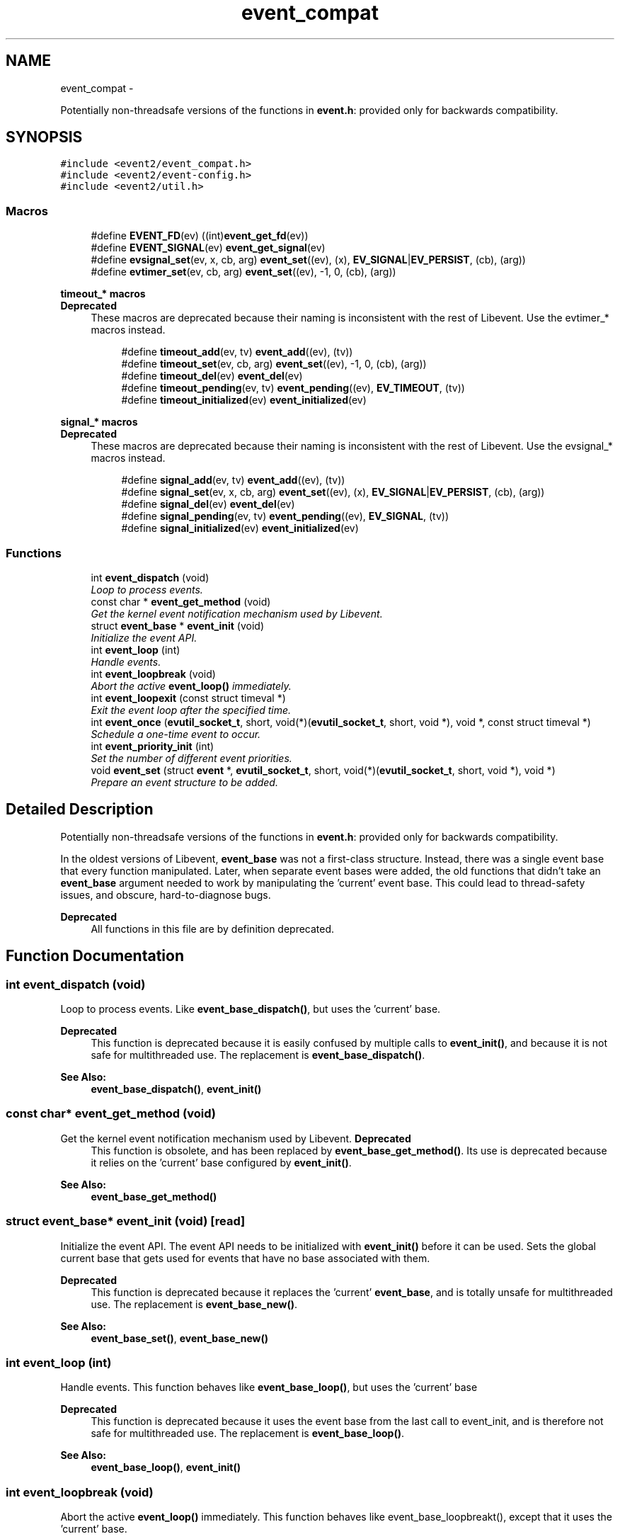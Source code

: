 .TH "event_compat" 3 "Wed Apr 10 2013" "libevent" \" -*- nroff -*-
.ad l
.nh
.SH NAME
event_compat \- 
.PP
Potentially non-threadsafe versions of the functions in \fBevent\&.h\fP: provided only for backwards compatibility\&.  

.SH SYNOPSIS
.br
.PP
\fC#include <event2/event_compat\&.h>\fP
.br
\fC#include <event2/event-config\&.h>\fP
.br
\fC#include <event2/util\&.h>\fP
.br

.SS "Macros"

.in +1c
.ti -1c
.RI "#define \fBEVENT_FD\fP(ev)   ((int)\fBevent_get_fd\fP(ev))"
.br
.ti -1c
.RI "#define \fBEVENT_SIGNAL\fP(ev)   \fBevent_get_signal\fP(ev)"
.br
.ti -1c
.RI "#define \fBevsignal_set\fP(ev, x, cb, arg)   \fBevent_set\fP((ev), (x), \fBEV_SIGNAL\fP|\fBEV_PERSIST\fP, (cb), (arg))"
.br
.ti -1c
.RI "#define \fBevtimer_set\fP(ev, cb, arg)   \fBevent_set\fP((ev), -1, 0, (cb), (arg))"
.br
.in -1c
.PP
.RI "\fBtimeout_* macros\fP"
.br
\fBDeprecated\fP
.RS 4
These macros are deprecated because their naming is inconsistent with the rest of Libevent\&. Use the evtimer_* macros instead\&.
.RE
.PP

.PP
.in +1c
.in +1c
.ti -1c
.RI "#define \fBtimeout_add\fP(ev, tv)   \fBevent_add\fP((ev), (tv))"
.br
.ti -1c
.RI "#define \fBtimeout_set\fP(ev, cb, arg)   \fBevent_set\fP((ev), -1, 0, (cb), (arg))"
.br
.ti -1c
.RI "#define \fBtimeout_del\fP(ev)   \fBevent_del\fP(ev)"
.br
.ti -1c
.RI "#define \fBtimeout_pending\fP(ev, tv)   \fBevent_pending\fP((ev), \fBEV_TIMEOUT\fP, (tv))"
.br
.ti -1c
.RI "#define \fBtimeout_initialized\fP(ev)   \fBevent_initialized\fP(ev)"
.br
.in -1c
.in -1c
.PP
.RI "\fBsignal_* macros\fP"
.br
\fBDeprecated\fP
.RS 4
These macros are deprecated because their naming is inconsistent with the rest of Libevent\&. Use the evsignal_* macros instead\&.
.RE
.PP

.PP
.in +1c
.in +1c
.ti -1c
.RI "#define \fBsignal_add\fP(ev, tv)   \fBevent_add\fP((ev), (tv))"
.br
.ti -1c
.RI "#define \fBsignal_set\fP(ev, x, cb, arg)   \fBevent_set\fP((ev), (x), \fBEV_SIGNAL\fP|\fBEV_PERSIST\fP, (cb), (arg))"
.br
.ti -1c
.RI "#define \fBsignal_del\fP(ev)   \fBevent_del\fP(ev)"
.br
.ti -1c
.RI "#define \fBsignal_pending\fP(ev, tv)   \fBevent_pending\fP((ev), \fBEV_SIGNAL\fP, (tv))"
.br
.ti -1c
.RI "#define \fBsignal_initialized\fP(ev)   \fBevent_initialized\fP(ev)"
.br
.in -1c
.in -1c
.SS "Functions"

.in +1c
.ti -1c
.RI "int \fBevent_dispatch\fP (void)"
.br
.RI "\fILoop to process events\&. \fP"
.ti -1c
.RI "const char * \fBevent_get_method\fP (void)"
.br
.RI "\fIGet the kernel event notification mechanism used by Libevent\&. \fP"
.ti -1c
.RI "struct \fBevent_base\fP * \fBevent_init\fP (void)"
.br
.RI "\fIInitialize the event API\&. \fP"
.ti -1c
.RI "int \fBevent_loop\fP (int)"
.br
.RI "\fIHandle events\&. \fP"
.ti -1c
.RI "int \fBevent_loopbreak\fP (void)"
.br
.RI "\fIAbort the active \fBevent_loop()\fP immediately\&. \fP"
.ti -1c
.RI "int \fBevent_loopexit\fP (const struct timeval *)"
.br
.RI "\fIExit the event loop after the specified time\&. \fP"
.ti -1c
.RI "int \fBevent_once\fP (\fBevutil_socket_t\fP, short, void(*)(\fBevutil_socket_t\fP, short, void *), void *, const struct timeval *)"
.br
.RI "\fISchedule a one-time event to occur\&. \fP"
.ti -1c
.RI "int \fBevent_priority_init\fP (int)"
.br
.RI "\fISet the number of different event priorities\&. \fP"
.ti -1c
.RI "void \fBevent_set\fP (struct \fBevent\fP *, \fBevutil_socket_t\fP, short, void(*)(\fBevutil_socket_t\fP, short, void *), void *)"
.br
.RI "\fIPrepare an event structure to be added\&. \fP"
.in -1c
.SH "Detailed Description"
.PP 
Potentially non-threadsafe versions of the functions in \fBevent\&.h\fP: provided only for backwards compatibility\&. 

In the oldest versions of Libevent, \fBevent_base\fP was not a first-class structure\&. Instead, there was a single event base that every function manipulated\&. Later, when separate event bases were added, the old functions that didn't take an \fBevent_base\fP argument needed to work by manipulating the 'current' event base\&. This could lead to thread-safety issues, and obscure, hard-to-diagnose bugs\&.
.PP
\fBDeprecated\fP
.RS 4
All functions in this file are by definition deprecated\&. 
.RE
.PP

.SH "Function Documentation"
.PP 
.SS "int event_dispatch (void)"

.PP
Loop to process events\&. Like \fBevent_base_dispatch()\fP, but uses the 'current' base\&.
.PP
\fBDeprecated\fP
.RS 4
This function is deprecated because it is easily confused by multiple calls to \fBevent_init()\fP, and because it is not safe for multithreaded use\&. The replacement is \fBevent_base_dispatch()\fP\&.
.RE
.PP
.PP
\fBSee Also:\fP
.RS 4
\fBevent_base_dispatch()\fP, \fBevent_init()\fP 
.RE
.PP

.SS "const char* event_get_method (void)"

.PP
Get the kernel event notification mechanism used by Libevent\&. \fBDeprecated\fP
.RS 4
This function is obsolete, and has been replaced by \fBevent_base_get_method()\fP\&. Its use is deprecated because it relies on the 'current' base configured by \fBevent_init()\fP\&.
.RE
.PP
.PP
\fBSee Also:\fP
.RS 4
\fBevent_base_get_method()\fP 
.RE
.PP

.SS "struct \fBevent_base\fP* event_init (void)\fC [read]\fP"

.PP
Initialize the event API\&. The event API needs to be initialized with \fBevent_init()\fP before it can be used\&. Sets the global current base that gets used for events that have no base associated with them\&.
.PP
\fBDeprecated\fP
.RS 4
This function is deprecated because it replaces the 'current' \fBevent_base\fP, and is totally unsafe for multithreaded use\&. The replacement is \fBevent_base_new()\fP\&.
.RE
.PP
.PP
\fBSee Also:\fP
.RS 4
\fBevent_base_set()\fP, \fBevent_base_new()\fP 
.RE
.PP

.SS "int event_loop (int)"

.PP
Handle events\&. This function behaves like \fBevent_base_loop()\fP, but uses the 'current' base
.PP
\fBDeprecated\fP
.RS 4
This function is deprecated because it uses the event base from the last call to event_init, and is therefore not safe for multithreaded use\&. The replacement is \fBevent_base_loop()\fP\&.
.RE
.PP
.PP
\fBSee Also:\fP
.RS 4
\fBevent_base_loop()\fP, \fBevent_init()\fP 
.RE
.PP

.SS "int event_loopbreak (void)"

.PP
Abort the active \fBevent_loop()\fP immediately\&. This function behaves like event_base_loopbreakt(), except that it uses the 'current' base\&.
.PP
\fBDeprecated\fP
.RS 4
This function is deprecated because it uses the event base from the last call to event_init, and is therefore not safe for multithreaded use\&. The replacement is \fBevent_base_loopbreak()\fP\&.
.RE
.PP
.PP
\fBSee Also:\fP
.RS 4
\fBevent_base_loopbreak()\fP, \fBevent_init()\fP 
.RE
.PP

.SS "int event_loopexit (const struct timeval *)"

.PP
Exit the event loop after the specified time\&. This function behaves like \fBevent_base_loopexit()\fP, except that it uses the 'current' base\&.
.PP
\fBDeprecated\fP
.RS 4
This function is deprecated because it uses the event base from the last call to event_init, and is therefore not safe for multithreaded use\&. The replacement is \fBevent_base_loopexit()\fP\&.
.RE
.PP
.PP
\fBSee Also:\fP
.RS 4
\fBevent_init\fP, \fBevent_base_loopexit()\fP 
.RE
.PP

.SS "int event_once (\fBevutil_socket_t\fP, short, void(*)(\fBevutil_socket_t\fP, short, void *), void *, const struct timeval *)"

.PP
Schedule a one-time event to occur\&. \fBDeprecated\fP
.RS 4
This function is obsolete, and has been replaced by \fBevent_base_once()\fP\&. Its use is deprecated because it relies on the 'current' base configured by \fBevent_init()\fP\&.
.RE
.PP
.PP
\fBSee Also:\fP
.RS 4
\fBevent_base_once()\fP 
.RE
.PP

.SS "int event_priority_init (int)"

.PP
Set the number of different event priorities\&. \fBDeprecated\fP
.RS 4
This function is deprecated because it is easily confused by multiple calls to \fBevent_init()\fP, and because it is not safe for multithreaded use\&. The replacement is \fBevent_base_priority_init()\fP\&.
.RE
.PP
.PP
\fBSee Also:\fP
.RS 4
\fBevent_base_priority_init()\fP 
.RE
.PP

.SS "void event_set (struct \fBevent\fP *, \fBevutil_socket_t\fP, short, void(*)(\fBevutil_socket_t\fP, short, void *), void *)"

.PP
Prepare an event structure to be added\&. \fBDeprecated\fP
.RS 4
\fBevent_set()\fP is not recommended for new code, because it requires a subsequent call to \fBevent_base_set()\fP to be safe under most circumstances\&. Use \fBevent_assign()\fP or \fBevent_new()\fP instead\&. 
.RE
.PP

.SH "Author"
.PP 
Generated automatically by Doxygen for libevent from the source code\&.
